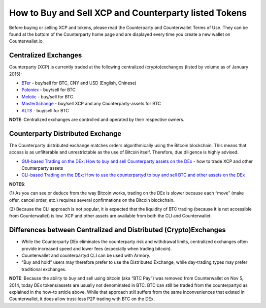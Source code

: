 How to Buy and Sell XCP and Counterparty listed Tokens
============================================================

Before buying or selling XCP and tokens, please read the Counterparty
and Counterwallet Terms of Use. They can be found at the bottom of the
Counterparty home page and are displayed every time you create a new
wallet on Counterwallet.io.

Centralized Exchanges
-------------------------------------------------------

Counterparty (XCP) is currently traded at the following centralized (crypto)exchanges (listed by volume as of January 2015): 

* `BTer`_ - buy/sell for BTC, CNY and USD (English, Chinese) 

* `Poloniex`_ - buy/sell for BTC 

* `Melotic`_ - buy/sell for BTC 

* `MasterXchange`_ - buy/sell XCP and any Counterparty-assets for BTC

* `ALTS`_ - buy/sell for BTC

**NOTE**: Centralized exchanges are controlled and operated by their
respective owners.

Counterparty Distributed Exchange
-------------------------------------------------------

The Counterparty distributed exchange matches orders algorithmically using the Bitcoin blockchain. This means that access is as unfilterable and unrestrictable as the use of Bitcoin itself. Therefore, due diligence is highly advised.

-  `GUI-based Trading on the DEx: How to buy and sell Counterparty
   assets on the DEx`_ - how to trade XCP and other Counterparty assets

-  `CLI-based Trading on the DEx: How to use the counterpartyd to buy and sell BTC and other assets on the DEx <http://support.counterparty.io/support/solutions/articles/5000499251-manual-btc-sell-ing-on-the-counterparty-distributed-exchange-dex-using-counterpartyd>`_

**NOTES**: 

(1) As you can see or deduce from the way Bitcoin works,
trading on the DEx is slower because each “move” (make offer, cancel
order, etc.) requires several confirmations on the Bitcoin blockchain.

(2) Because the CLI approach is not popular, it is expected that the
liquidity of BTC trading (because it is not accessible from
Counterwallet) is low. XCP and other assets are available from both the
CLI and Counterwallet.

Differences between Centralized and Distributed (Crypto)Exchanges
--------------------------------------------------------------------------------------------------------------

-  While the Counterparty DEx eliminates the counterparty risk and
   withdrawal limits, centralized exchanges often provide increased
   speed and lower fees (especially when trading bitcoin).
-  Counterwallet and counterpartyd CLI can be used with Armory.
-  “Buy and hold” users may therefore prefer to use the Distributed
   Exchange, while day-trading types may prefer traditional exchanges.

**NOTE**: Because the ability to buy and sell using bitcoin (aka “BTC
Pay”) was removed from Counterwallet on Nov 5, 2014, today DEx
tokens/assets are usually not denominated in BTC. BTC can still be
traded from the counterpartyd as explained in the how-to article above.
While that approach still suffers from the same inconveniences that
existed in Counterwallet, it does allow trust-less P2P trading with BTC
on the DEx.

.. _BTer: https://bter.com/trade/xcp_btc
.. _Poloniex: https://poloniex.com/exchange/btc_xcp
.. _Melotic: https://www.melotic.com/markets/xcp-btc
.. _MasterXchange: https://masterxchange.com/market.php?currency=xcp
.. _ALTS: https://alts.trade/trade/XCP/BTC
.. _`GUI-based Trading on the DEx: How to buy and sell Counterparty assets on the DEx`: http://support.counterparty.io/solution/categories/5000013624/folders/5000021046/articles/5000527145-buy-and-sell-assets-tokens-on-the-dex-using-xcp
.. _`CLI-based Trading on the DEx: How to use the ``counterpartyd`` to buy and sell BTC and other assets on the DEx`: http://support.counterparty.io/support/solutions/articles/5000499251-manual-btc-sell-ing-on-the-counterparty-distributed-exchange-dex-using-counterpartyd
